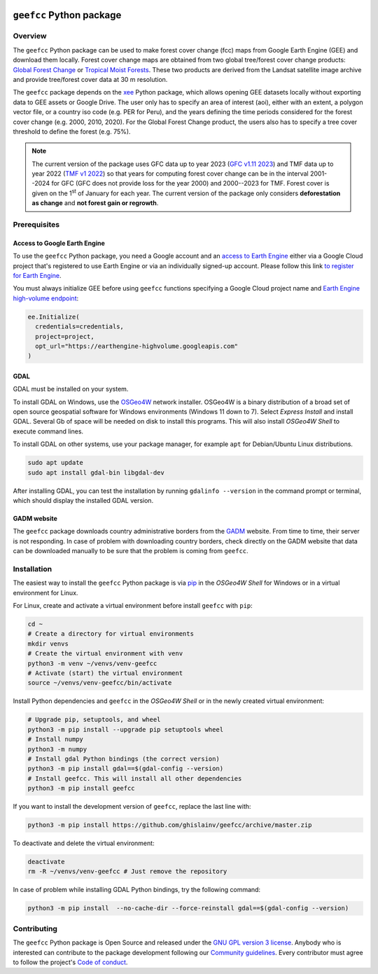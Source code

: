 ..
   # ==============================================================================
   # author          :Ghislain Vieilledent
   # email           :ghislain.vieilledent@cirad.fr
   # web             :https://ecology.ghislainv.fr
   # license         :GPLv3
   # ==============================================================================

.. image:: https://ecology.ghislainv.fr/geefcc/_static/logo-geefcc.svg
   :align: right
   :target: https://ecology.ghislainv.fr/geefcc
   :alt: Logo geefcc
   :width: 140px
	   
``geefcc`` Python package
*************************


|Python version| |PyPI version| |GitHub Actions| |License| |Zenodo|


Overview
========

The ``geefcc`` Python package can be used to make forest cover change (fcc) maps from Google Earth Engine (GEE) and download them locally. Forest cover change maps are obtained from two global tree/forest cover change products: `Global Forest Change <https://glad.earthengine.app/view/global-forest-change>`_ or `Tropical Moist Forests <https://forobs.jrc.ec.europa.eu/TMF>`_. These two products are derived from the Landsat satellite image archive and provide tree/forest cover data at 30 m resolution.

.. image:: https://ecology.ghislainv.fr/geefcc/_static/banner_geefcc.png
   :align: center
   :target: https://ecology.ghislainv.fr/geefcc
   :alt: banner_geefcc

The ``geefcc`` package depends on the `xee <https://github.com/google/Xee>`_ Python package, which allows opening GEE datasets locally without exporting data to GEE assets or Google Drive. The user only has to specify an area of interest (aoi), either with an extent, a polygon vector file, or a country iso code (e.g. PER for Peru), and the years defining the time periods considered for the forest cover change (e.g. 2000, 2010, 2020). For the Global Forest Change product, the users also has to specify a tree cover threshold to define the forest (e.g. 75%).

.. note::
   The current version of the package uses GFC data up to year 2023 (`GFC v1.11 2023 <https://developers.google.com/earth-engine/datasets/catalog/UMD_hansen_global_forest_change_2023_v1_11>`_) and TMF data up to year 2022 (`TMF v1 2022 <https://forobs.jrc.ec.europa.eu/TMF/data>`_) so that years for computing forest cover change can be in the interval 2001--2024 for GFC (GFC does not provide loss for the year 2000) and 2000--2023 for TMF. Forest cover is given on the 1\ :sup:`st` of January for each year. The current version of the package only considers **deforestation as change** and **not forest gain or regrowth**.

Prerequisites
=============

Access to Google Earth Engine
-----------------------------

To use the ``geefcc`` Python package, you need a Google account and an `access to Earth Engine <https://developers.google.com/earth-engine/guides/access#a-role-in-a-cloud-project>`_ either via a Google Cloud project that's registered to use Earth Engine or via an individually signed-up account. Please follow this link `to register for Earth Engine <https://code.earthengine.google.com/register>`_.

You must always initialize GEE before using ``geefcc`` functions specifying a Google Cloud project name and `Earth Engine high-volume endpoint <https://developers.google.com/earth-engine/cloud/highvolume>`_:

.. code-block:: python

    ee.Initialize(
      credentials=credentials,
      project=project,
      opt_url="https://earthengine-highvolume.googleapis.com"
    )

GDAL
----

GDAL must be installed on your system.

To install GDAL on Windows, use the `OSGeo4W <https://trac.osgeo.org/osgeo4w/>`_ network installer. OSGeo4W is a binary distribution of a broad set of open source geospatial software for Windows environments (Windows 11 down to 7). Select *Express Install* and install GDAL. Several Gb of space will be needed on disk to install this programs. This will also install *OSGeo4W Shell* to execute command lines.

To install GDAL on other systems, use your package manager, for example ``apt`` for Debian/Ubuntu Linux distributions.

.. code:: shell

    sudo apt update
    sudo apt install gdal-bin libgdal-dev

After installing GDAL, you can test the installation by running ``gdalinfo --version`` in the command prompt or terminal, which should display the installed GDAL version.

GADM website
------------
    
The ``geefcc`` package downloads country administrative borders from the `GADM <https://gadm.org/data.html>`_ website. From time to time, their server is not responding. In case of problem with downloading country borders, check directly on the GADM website that data can be downloaded manually to be sure that the problem is coming from ``geefcc``.

Installation
============

The easiest way to install the ``geefcc`` Python package is via `pip <https://pip.pypa.io/en/stable/>`_ in the *OSGeo4W Shell* for Windows or in a virtual environment for Linux.

For Linux, create and activate a virtual environment before install ``geefcc`` with ``pip``:

.. code-block:: shell

   cd ~
   # Create a directory for virtual environments
   mkdir venvs
   # Create the virtual environment with venv
   python3 -m venv ~/venvs/venv-geefcc
   # Activate (start) the virtual environment
   source ~/venvs/venv-geefcc/bin/activate

Install Python dependencies and ``geefcc`` in the *OSGeo4W Shell* or in the newly created virtual environment:
   
.. code-block:: shell
   
   # Upgrade pip, setuptools, and wheel
   python3 -m pip install --upgrade pip setuptools wheel
   # Install numpy
   python3 -m numpy
   # Install gdal Python bindings (the correct version)
   python3 -m pip install gdal==$(gdal-config --version)
   # Install geefcc. This will install all other dependencies
   python3 -m pip install geefcc

If you want to install the development version of ``geefcc``, replace the last line with:

.. code-block:: shell

   python3 -m pip install https://github.com/ghislainv/geefcc/archive/master.zip

To deactivate and delete the virtual environment:

.. code-block:: shell
		
   deactivate
   rm -R ~/venvs/venv-geefcc # Just remove the repository

In case of problem while installing GDAL Python bindings, try the following command:

.. code-block:: shell
		
   python3 -m pip install  --no-cache-dir --force-reinstall gdal==$(gdal-config --version)
   
Contributing
============

The ``geefcc`` Python package is Open Source and released under
the `GNU GPL version 3 license
<https://ecology.ghislainv.fr/geefcc/license.html>`__. Anybody
who is interested can contribute to the package development following
our `Community guidelines
<https://ecology.ghislainv.fr/geefcc/contributing.html>`__. Every
contributor must agree to follow the project's `Code of conduct
<https://ecology.ghislainv.fr/geefcc/code_of_conduct.html>`__.
   
.. |Python version| image:: https://img.shields.io/pypi/pyversions/geefcc?logo=python&logoColor=ffd43b&color=306998
   :target: https://pypi.org/project/geefcc
   :alt: Python version

.. |PyPI version| image:: https://img.shields.io/pypi/v/geefcc
   :target: https://pypi.org/project/geefcc
   :alt: PyPI version

.. |GitHub Actions| image:: https://github.com/ghislainv/geefcc/workflows/PyPkg/badge.svg
   :target: https://github.com/ghislainv/geefcc/actions
   :alt: GitHub Actions
	 
.. |License| image:: https://img.shields.io/badge/licence-GPLv3-8f10cb.svg
   :target: https://www.gnu.org/licenses/gpl-3.0.html
   :alt: License GPLv3

.. |Zenodo| image:: https://zenodo.org/badge/DOI/10.5281/zenodo.4275513.svg
   :target: https://doi.org/10.5281/zenodo.4275513
   :alt: Zenodo

